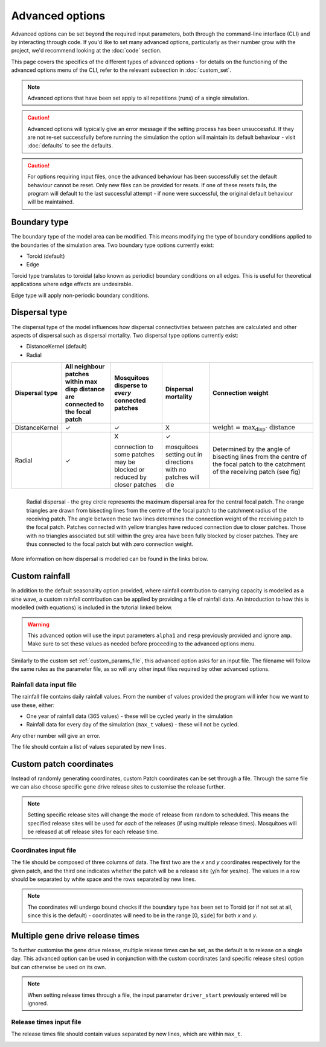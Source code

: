 
Advanced options
================

Advanced options can be set beyond the required input parameters, both through the command-line interface (CLI) and by interacting through code. If you'd like to set many advanced options, particularly as their number grow with the project, we'd recommend looking at the :doc:`code` section.

This page covers the specifics of the different types of advanced options - for details on the functioning of the advanced options menu of the CLI, refer to the relevant subsection in :doc:`custom_set`.

.. note::
    Advanced options that have been set apply to all repetitions (runs) of a single simulation. 


.. caution::
    Advanced options will typically give an error message if the setting process has been unsuccessful. If they are not re-set successfully before running the simulation the option will maintain its default behaviour - visit :doc:`defaults` to see the defaults. 

.. caution::
    For options requiring input files, once the advanced behaviour has been successfully set the default behaviour cannot be reset. Only new files can be provided for resets. If one of these resets fails, the program will default to the last successful attempt - if none were successful, the original default behaviour will be maintained.

Boundary type
-------------

The boundary type of the model area can be modified. This means modifying the type of boundary conditions applied to the boundaries of the simulation area. Two boundary type options currently exist:

- Toroid (default)
- Edge

Toroid type translates to toroidal (also known as periodic) boundary conditions on all edges. This is useful for theoretical applications where edge effects are undesirable. 

Edge type will apply non-periodic boundary conditions.

.. seealso::
    Tutorial :doc:`../tutorials/tutorial4`

    Model introduction on boundary types and tutorial on setting the boundary type using the CLI

    :class:`BoundaryStrategy`
    
    Class documentation (with links to derived classes)

Dispersal type
--------------

The dispersal type of the model influences how dispersal connectivities between patches are calculated and other aspects of dispersal such as dispersal mortality. Two dispersal type options currently exist:

- DistanceKernel (default)
- Radial

+----------------+-------------------------------+------------------------+------------------------+---------------------------------------------+
| Dispersal type | All neighbour patches within  | Mosquitoes disperse to | Dispersal mortality    | Connection weight                           |
|                | max disp distance are         | *every* connected      |                        |                                             |
|                | connected to the focal patch  | patches                |                        |                                             |
+================+===============================+========================+========================+=============================================+
| DistanceKernel |       |checkmark|             |     |checkmark|        |             X          | :math:`\text{weight = max_disp - distance}` |  
+----------------+-------------------------------+------------------------+------------------------+---------------------------------------------+
| Radial         |       |checkmark|             | X                      | |checkmark|            | Determined by the                           |
|                |                               |                        |                        | angle of bisecting                          |
|                |                               | connection to some     | mosquitoes setting     | lines from the                              |
|                |                               | patches may be blocked | out in directions with | centre of the focal                         |
|                |                               | or reduced by closer   | no patches will die    | patch to the                                |
|                |                               | patches                |                        | catchment of the                            |
|                |                               |                        |                        | receiving patch (see                        |
|                |                               |                        |                        | fig)                                        |
+----------------+-------------------------------+------------------------+------------------------+---------------------------------------------+

.. figure:: ../images/tut6_radial_disp_diagram.png
    :scale: 70 %
    :align: left

    Radial dispersal - the grey circle represents the maximum dispersal area for the central focal patch. The orange triangles are drawn from bisecting lines from the centre of the focal patch to the catchment radius of the receiving patch. The angle between these two lines determines the connection weight of the receiving patch to the focal patch. Patches connected with yellow triangles have reduced connection due to closer patches. Those with no triangles associated but still within the grey area have been fully blocked by closer patches. They are thus connected to the focal patch but with zero connection weight. 

More information on how dispersal is modelled can be found in the links below.

.. seealso::
    Tutorial :doc:`../tutorials/tutorial6`

    Model introduction on dispersal types and tutorial on setting the dispersal type using the CLI

    :class:`Dispersal`

    Class documentation (with links to derived classes)


Custom rainfall
---------------

In addition to the default seasonality option provided, where rainfall contribution to carrying capacity is modelled as a sine wave, a custom rainfall contribution can be applied by providing a file of rainfall data. An introduction to how this is modelled (with equations) is included in the tutorial linked below. 

.. warning::
    This advanced option will use the input parameters ``alpha1`` and ``resp`` previously provided and ignore ``amp``. Make sure to set these values as needed before proceeding to the advanced options menu.

Similarly to the custom set :ref:`custom_params_file`, this advanced option asks for an input file. The filename will follow the same rules as the parameter file, as so will any other input files required by other advanced options.

Rainfall data input file
^^^^^^^^^^^^^^^^^^^^^^^^

The rainfall file contains daily rainfall values. From the number of values provided the program will infer how we want to use these, either:

- One year of rainfall data (365 values) - these will be cycled yearly in the simulation
- Rainfall data for every day of the simulation (``max_t`` values) - these will not be cycled.

Any other number will give an error. 

The file should contain a list of values separated by new lines. 

.. image:: ../images/adv_rainfall_file.png

.. seealso::
    Tutorial :doc:`../tutorials/tutorial7`

    Model introduction on seasonality and tutorial on setting custom rainfall using the CLI

    :class:`Seasonality`

    Class documentation (with links to derived classes)


Custom patch coordinates
------------------------

Instead of randomly generating coordinates, custom Patch coordinates can be set through a file.
Through the same file we can also choose specific gene drive release sites to customise the release further.

.. note::
    Setting specific release sites will change the mode of release from random to scheduled. This means the specified release sites will be used for *each* of the releases (if using multiple release times). Mosquitoes will be released at *all* release sites for each release time.

Coordinates input file
^^^^^^^^^^^^^^^^^^^^^^

The file should be composed of three columns of data. The first two are the *x* and *y* coordinates respectively for
the given patch, and the third one indicates whether the patch will be a release site (y/n for yes/no). The values
in a row should be separated by white space and the rows separated by new lines.

.. image:: ../images/adv_coords_input_file.png

.. note::
    The coordinates will undergo bound checks if the boundary type has been set to Toroid (or if not set at all, since this is the default) - coordinates will need to be in the range [0, ``side``] for both *x* and *y*.

.. seealso::
    Tutorial :ref:`tutorial-3.3`

    Tutorial on setting custom patch coordinates using the CLI

    :class:`GDRelease`

    Class documentation (with links to derived classes)


Multiple gene drive release times
---------------------------------

To further customise the gene drive release, multiple release times can be set, as the default is to release on a single day.
This advanced option can be used in conjunction with the custom coordinates (and specific release sites) option but can otherwise be used on its own.

.. note::
    When setting release times through a file, the input parameter ``driver_start`` previously entered will be ignored.

Release times input file
^^^^^^^^^^^^^^^^^^^^^^^^

The release times file should contain values separated by new lines, which are within ``max_t``.

.. image:: ../images/adv_rel_times_file.png

.. seealso:: 
    Tutorial :doc:`../tutorials/tutorial5`

    Tutorial on setting multiple release times using the CLI


.. |checkmark| unicode:: U+2713
    :trim:

